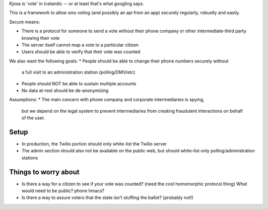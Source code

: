 Kjosa is 'vote' in Icelandic -- or at least that's what googling says.

This is a framework to allow sms voting (and possibly an api from an app)
securely regularly, robustly and easily.

Secure means:

* There is a protocol for someone to send a vote without their phone
  company or other intermediate-third party knowing their vote
* The server itself cannot map a vote to a particular citizen
* Users should be able to verify that their vote was counted

We also want the following goals:
* People should be able to change their phone numbers securely without
  a full visit to an administration station (polling/DMV/etc)
* People should NOT be able to sustain multiple accounts
* No data at-rest should be de-anonymizing 

Assumptions:
* The main concern with phone company and corporate intermediaries is spying,
  but we depend on the legal system to prevent intermediaries from
  creating fraudulent interactions on behalf of the user.

Setup
-----
* In production, the Twilio portion should only white-list the Twilio server
* The admin section should also not be available on the public web, but should
  white-list only polling/administration stations


Things to worry about
---------------------
* Is there a way for a citizen to see if your vote was counted?
  (need the cool homomorphic protocol thing)
  What would need to be public?  phone hmacs?
* Is there a way to assure voters that the state isn't stuffing the ballot?
  (probably not!)

